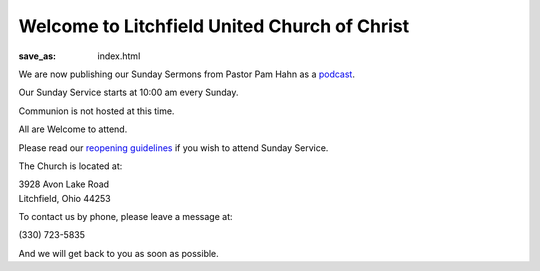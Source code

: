 Welcome to Litchfield United Church of Christ
=============================================

:save_as: index.html

.. Due to COVID-19 and for the safety of our congregation, families, and community, Litchfield UCC will suspend all services and activities (including our Clothing Closet) until further notice. We will continue to evaluate the situation and let everyone know as soon as we can safely resume normal operation. Thank you for your understanding, please stay safe and we will continue to pray for all.

.. **- The Litchfield UCC Council**

We are now publishing our Sunday Sermons from Pastor Pam Hahn as a `podcast </podcast>`_.

Our Sunday Service starts at 10:00 am every Sunday.

.. We host Communion on the first Sunday of every Month.

Communion is not hosted at this time.

All are Welcome to attend.

Please read our `reopening guidelines </reopening-guidelines>`_ if you wish to attend Sunday Service.

The Church is located at:

| 3928 Avon Lake Road
| Litchfield, Ohio 44253

To contact us by phone, please leave a message at:

| (330) 723-5835

And we will get back to you as soon as possible.